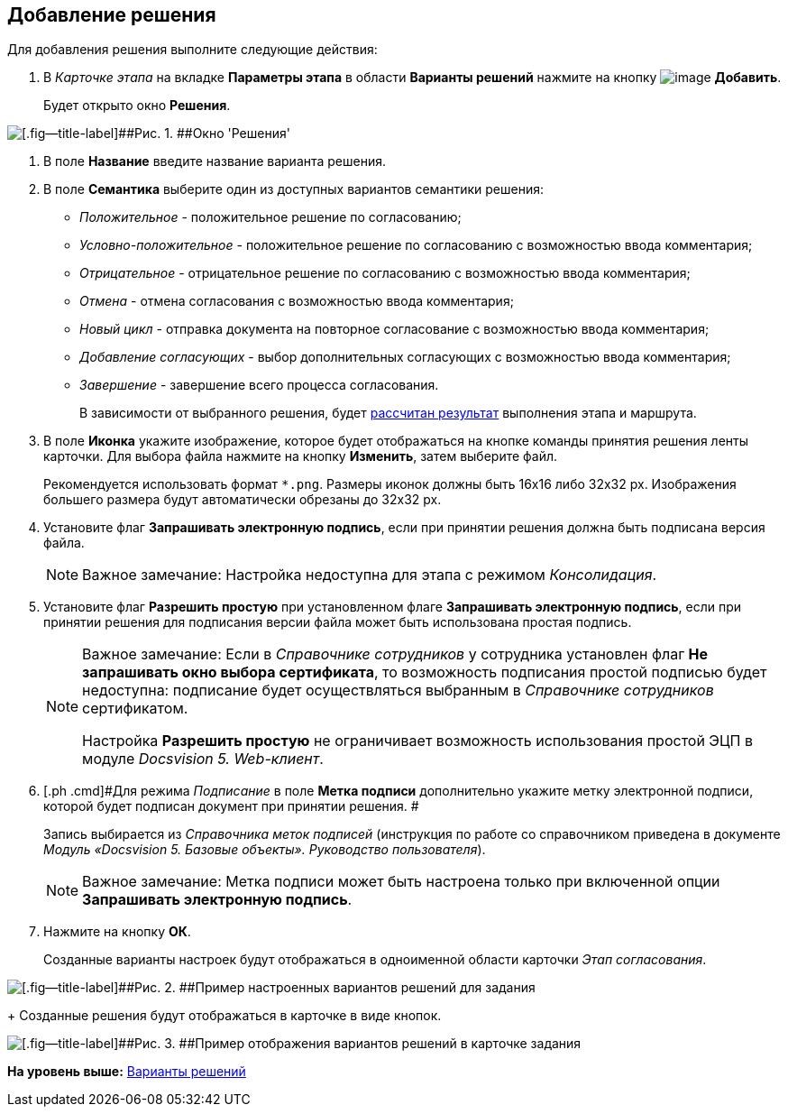 [[ariaid-title1]]
== Добавление решения

Для добавления решения выполните следующие действия:

. [.ph .cmd]#В [.keyword .parmname]_Карточке этапа_ на вкладке [.keyword]*Параметры этапа* в области [.keyword]*Варианты решений* нажмите на кнопку image:img/Buttons/add_little_plus.png[image] [.keyword]*Добавить*.#
+
Будет открыто окно [.keyword .wintitle]*Решения*.

image::img/Approval.png[[.fig--title-label]##Рис. 1. ##Окно 'Решения']
. [.ph .cmd]#В поле [.keyword]*Название* введите название варианта решения.#
. [.ph .cmd]#В поле [.keyword]*Семантика* выберите один из доступных вариантов семантики решения:#
* [.keyword .parmname]_Положительное_ - положительное решение по согласованию;
* [.keyword .parmname]_Условно-положительное_ - положительное решение по согласованию с возможностью ввода комментария;
* [.keyword .parmname]_Отрицательное_ - отрицательное решение по согласованию с возможностью ввода комментария;
* [.keyword .parmname]_Отмена_ - отмена согласования с возможностью ввода комментария;
* [.keyword .parmname]_Новый цикл_ - отправка документа на повторное согласование с возможностью ввода комментария;
* [.keyword .parmname]_Добавление согласующих_ - выбор дополнительных согласующих с возможностью ввода комментария;
* [.keyword .parmname]_Завершение_ - завершение всего процесса согласования.
+
В зависимости от выбранного решения, будет xref:Approving_finish.adoc[рассчитан результат] выполнения этапа и маршрута.
. [.ph .cmd]#В поле [.keyword]*Иконка* укажите изображение, которое будет отображаться на кнопке команды принятия решения ленты карточки. Для выбора файла нажмите на кнопку [.ph .uicontrol]*Изменить*, затем выберите файл.#
+
Рекомендуется использовать формат [.ph .filepath]`*.png`. Размеры иконок должны быть 16x16 либо 32x32 px. Изображения большего размера будут автоматически обрезаны до 32x32 px.
. [.ph .cmd]#Установите флаг [.ph .uicontrol]*Запрашивать электронную подпись*, если при принятии решения должна быть подписана версия файла.#
+
[NOTE]
====
[.note__title]#Важное замечание:# Настройка недоступна для этапа с режимом [.dfn .term]_Консолидация_.
====
. [.ph .cmd]#Установите флаг [.ph .uicontrol]*Разрешить простую* при установленном флаге [.ph .uicontrol]*Запрашивать электронную подпись*, если при принятии решения для подписания версии файла может быть использована простая подпись.#
+
[NOTE]
====
[.note__title]#Важное замечание:# Если в [.dfn .term]_Справочнике сотрудников_ у сотрудника установлен флаг [.ph .uicontrol]*Не запрашивать окно выбора сертификата*, то возможность подписания простой подписью будет недоступна: подписание будет осуществляться выбранным в [.dfn .term]_Справочнике сотрудников_ сертификатом.

Настройка [.ph .uicontrol]*Разрешить простую* не ограничивает возможность использования простой ЭЦП в модуле [.dfn .term]_Docsvision 5. Web-клиент_.
====
. [.ph .cmd]#Для режима [.keyword .parmname]_Подписание_ в поле [.keyword]*Метка подписи* дополнительно укажите метку электронной подписи, которой будет подписан документ при принятии решения. #
+
Запись выбирается из [.dfn .term]_Справочника меток подписей_ (инструкция по работе со справочником приведена в документе [.ph]#[.dfn .term]_Модуль «Docsvision 5. Базовые объекты». Руководство пользователя_#).
+
[NOTE]
====
[.note__title]#Важное замечание:# Метка подписи может быть настроена только при включенной опции [.ph .uicontrol]*Запрашивать электронную подпись*.
====
. [.ph .cmd]#Нажмите на кнопку [.ph .uicontrol]*ОК*.#
+
Созданные варианты настроек будут отображаться в одноименной области карточки [.keyword .parmname]_Этап согласования_.

image::img/Decisions.png[[.fig--title-label]##Рис. 2. ##Пример настроенных вариантов решений для задания]
+
Созданные решения будут отображаться в карточке в виде кнопок.

image::img/TaskCard_decisions.png[[.fig--title-label]##Рис. 3. ##Пример отображения вариантов решений в карточке задания]

*На уровень выше:* xref:../pages/StageParams_task_decisions.adoc[Варианты решений]
